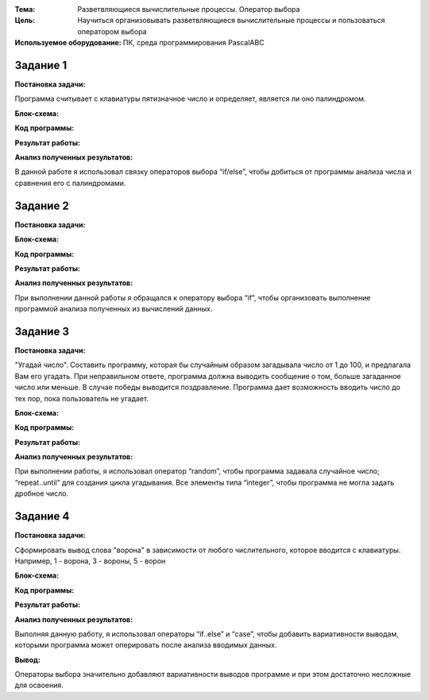 .. title: Лабораторная работа №9 "Разветвляющиеся вычислительные процессы. Оператор выбора"
.. slug: lab-9
.. date: 2019-12-10
.. tags: computer-science, lab, 1st-grade
.. author: Eugene Savostin
.. link: https://docs.google.com/document/d/1UXOSCGqohTkmrVx_6lN1qx74rcSXIgK9DhcUelOfU-Y/edit?usp=sharing
.. description: 
.. category: lab-work

:Тема: Разветвляющиеся вычислительные процессы. Оператор выбора
:Цель: Научиться организовывать разветвляющиеся вычислительные процессы и пользоваться оператором выбора
:Используемое оборудование: ПК, среда программирования PascalABC


=========
Задание 1
=========
**Постановка задачи:** 

Программа считывает с клавиатуры пятизначное число и определяет, является ли оно палиндромом.

:Блок-схема: 

.. image:: ../../images/9.1.png 

:Код программы:

.. listing:: 9.1.pas pascal

:Результат работы:

.. image:: ../../images/9.1_res.png

**Анализ полученных результатов:** 

В данной работе я использовал связку операторов выбора “if/else”, чтобы добиться от программы анализа числа и сравнения его с палиндромами.

=========
Задание 2
=========
**Постановка задачи:** 

.. image:: ../../images/9.2_q.png 

:Блок-схема: 

.. image:: ../../images/9.2.png 

:Код программы:

.. listing:: 9.2.pas pascal

:Результат работы:

.. image:: ../../images/9.2_res.png

**Анализ полученных результатов:** 

При выполнении данной работы я обращался к оператору выбора “if”, чтобы организовать выполнение программой анализа полученных из вычислений данных.

=========
Задание 3
=========
**Постановка задачи:** 

"Угадай число". Составить программу, которая бы случайным образом загадывала число от 1 до 100, и предлагала Вам его угадать.
При неправильном ответе, программа должна выводить сообщение о том, больше загаданное число или меньше. В случае победы выводится поздравление.
Программа дает возможность вводить число до тех пор, пока пользователь не угадает. 

:Блок-схема: 

.. image:: ../../images/9.3.png 

:Код программы:

.. listing:: 9.3.pas pascal

:Результат работы:

.. image:: ../../images/9.3_res.png

**Анализ полученных результатов:** 

При выполнении работы, я использовал оператор “random”, чтобы программа задавала случайное число; “repeat..until” для 
создания цикла угадывания. Все элементы типа “integer”, чтобы программа не могла задать дробное число.

=========
Задание 4
=========
**Постановка задачи:** 

Сформировать вывод слова "ворона" в зависимости от любого числительного, которое вводится с клавиатуры. Например, 1 - ворона, 3 - вороны, 5 - ворон


:Блок-схема: 

.. image:: ../../images/9.4.png 

:Код программы:

.. listing:: 9.4.pas pascal

:Результат работы:

.. image:: ../../images/9.4_res.png

**Анализ полученных результатов:** 

Выполняя данную работу, я использовал операторы “if..else” и “case”, чтобы добавить вариативности выводам, 
которыми программа может оперировать после анализа вводимых данных.

**Вывод:**

Операторы выбора значительно добавляют вариативности выводов программе и при этом достаточно несложные для освоения.
